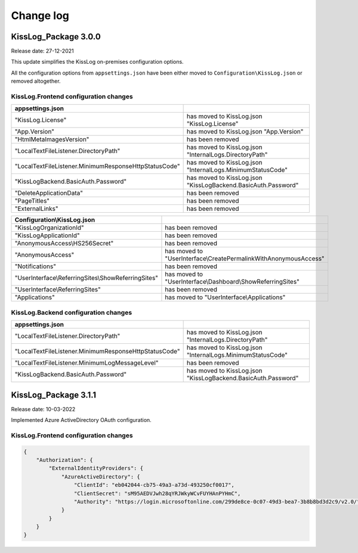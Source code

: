 Change log
=======================================================

KissLog_Package 3.0.0
--------------------------

Release date: 27-12-2021

This update simplifies the KissLog on-premises configuration options.

All the configuration options from ``appsettings.json`` have been either moved to ``Configuration\KissLog.json`` or removed altogether.

KissLog.Frontend configuration changes
~~~~~~~~~~~~~~~~~~~~~~~~~~~~~~~~~~~~~~~~~~~~~~~~~~~~~~~~~~~~

.. list-table::
   :header-rows: 1

   * - appsettings.json
     - 

   * - "KissLog.License"
     - has moved to KissLog.json "KissLog.License"

   * - "App.Version"
     - has moved to KissLog.json "App.Version"

   * - "HtmlMetaImagesVersion"
     - has been removed

   * - "LocalTextFileListener.DirectoryPath"
     - has moved to KissLog.json "InternalLogs.DirectoryPath"

   * - "LocalTextFileListener.MinimumResponseHttpStatusCode"
     - has moved to KissLog.json "InternalLogs.MinimumStatusCode"

   * - "KissLogBackend.BasicAuth.Password"
     - has moved to KissLog.json "KissLogBackend.BasicAuth.Password"

   * - "DeleteApplicationData"
     - has been removed

   * - "PageTitles"
     - has been removed

   * - "ExternalLinks"
     - has been removed

.. list-table::
   :header-rows: 1

   * - Configuration\\KissLog.json
     - 

   * - "KissLogOrganizationId"
     - has been removed

   * - "KissLogApplicationId"
     - has been removed

   * - "AnonymousAccess\\HS256Secret"
     - has been removed

   * - "AnonymousAccess"
     - has moved to "UserInterface\\CreatePermalinkWithAnonymousAccess"

   * - "Notifications"
     - has been removed

   * - "UserInterface\\ReferringSites\\ShowReferringSites"
     - has moved to "UserInterface\\Dashboard\\ShowReferringSites"

   * - "UserInterface\\ReferringSites"
     - has been removed

   * - "Applications"
     - has moved to "UserInterface\\Applications"

KissLog.Backend configuration changes
~~~~~~~~~~~~~~~~~~~~~~~~~~~~~~~~~~~~~~~~~~~~~~~~~~~~~~~~~~~~

.. list-table::
   :header-rows: 1

   * - appsettings.json
     - 

   * - "LocalTextFileListener.DirectoryPath"
     - has moved to KissLog.json "InternalLogs.DirectoryPath"

   * - "LocalTextFileListener.MinimumResponseHttpStatusCode"
     - has moved to KissLog.json "InternalLogs.MinimumStatusCode"

   * - "LocalTextFileListener.MinimumLogMessageLevel"
     - has been removed

   * - "KissLogBackend.BasicAuth.Password"
     - has moved to KissLog.json "KissLogBackend.BasicAuth.Password"

KissLog_Package 3.1.1
--------------------------

Release date: 10-03-2022

Implemented Azure ActiveDirectory OAuth configuration.

KissLog.Frontend configuration changes
~~~~~~~~~~~~~~~~~~~~~~~~~~~~~~~~~~~~~~~~~~~~~~~~~~~~~~~~~~~~

.. code-block:: json
    
    {
        "Authorization": {
            "ExternalIdentityProviders": {
                "AzureActiveDirectory": {
                    "ClientId": "eb042044-cb75-49a3-a73d-493250cf0017",
                    "ClientSecret": "sM95AEDVJwh28qYRJWkyWCvFUYHAnPYHmC",
                    "Authority": "https://login.microsoftonline.com/299de8ce-0c07-49d3-bea7-3b8b8bd3d2c9/v2.0/"
                }
            }
        }
    }